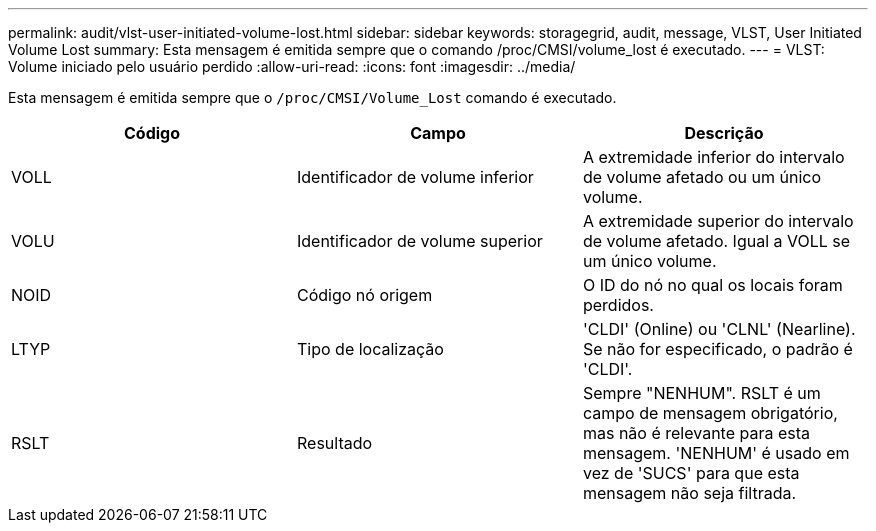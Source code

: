 ---
permalink: audit/vlst-user-initiated-volume-lost.html 
sidebar: sidebar 
keywords: storagegrid, audit, message, VLST, User Initiated Volume Lost 
summary: Esta mensagem é emitida sempre que o comando /proc/CMSI/volume_lost é executado. 
---
= VLST: Volume iniciado pelo usuário perdido
:allow-uri-read: 
:icons: font
:imagesdir: ../media/


[role="lead"]
Esta mensagem é emitida sempre que o `/proc/CMSI/Volume_Lost` comando é executado.

|===
| Código | Campo | Descrição 


 a| 
VOLL
 a| 
Identificador de volume inferior
 a| 
A extremidade inferior do intervalo de volume afetado ou um único volume.



 a| 
VOLU
 a| 
Identificador de volume superior
 a| 
A extremidade superior do intervalo de volume afetado. Igual a VOLL se um único volume.



 a| 
NOID
 a| 
Código nó origem
 a| 
O ID do nó no qual os locais foram perdidos.



 a| 
LTYP
 a| 
Tipo de localização
 a| 
'CLDI' (Online) ou 'CLNL' (Nearline). Se não for especificado, o padrão é 'CLDI'.



 a| 
RSLT
 a| 
Resultado
 a| 
Sempre "NENHUM". RSLT é um campo de mensagem obrigatório, mas não é relevante para esta mensagem. 'NENHUM' é usado em vez de 'SUCS' para que esta mensagem não seja filtrada.

|===